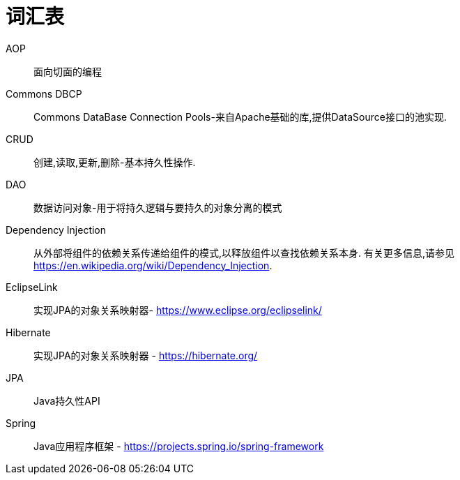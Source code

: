 [[glossary]]
[appendix, glossary]
= 词汇表

AOP :: 面向切面的编程

Commons DBCP :: Commons DataBase Connection Pools-来自Apache基础的库,提供DataSource接口的池实现.

CRUD :: 创建,读取,更新,删除-基本持久性操作.

DAO :: 数据访问对象-用于将持久逻辑与要持久的对象分离的模式

Dependency Injection :: 从外部将组件的依赖关系传递给组件的模式,以释放组件以查找依赖关系本身.  有关更多信息,请参见  link:$$https://en.wikipedia.org/wiki/Dependency_Injection$$[https://en.wikipedia.org/wiki/Dependency_Injection].

EclipseLink :: 实现JPA的对象关系映射器- link:$$https://www.eclipse.org/eclipselink/$$[https://www.eclipse.org/eclipselink/]

Hibernate :: 实现JPA的对象关系映射器 - link:$$https://hibernate.org/$$[https://hibernate.org/]

JPA :: Java持久性API

Spring :: Java应用程序框架 - link:$$https://projects.spring.io/spring-framework$$[https://projects.spring.io/spring-framework]
